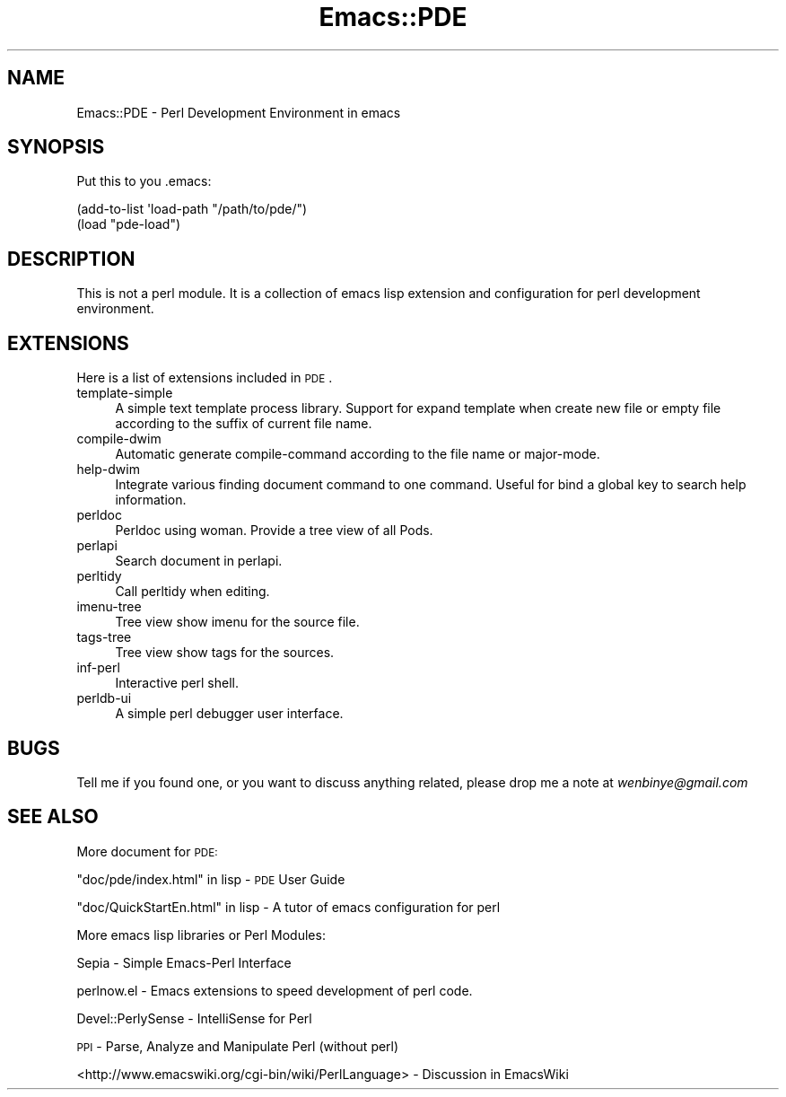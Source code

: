 .\" Automatically generated by Pod::Man 2.22 (Pod::Simple 3.07)
.\"
.\" Standard preamble:
.\" ========================================================================
.de Sp \" Vertical space (when we can't use .PP)
.if t .sp .5v
.if n .sp
..
.de Vb \" Begin verbatim text
.ft CW
.nf
.ne \\$1
..
.de Ve \" End verbatim text
.ft R
.fi
..
.\" Set up some character translations and predefined strings.  \*(-- will
.\" give an unbreakable dash, \*(PI will give pi, \*(L" will give a left
.\" double quote, and \*(R" will give a right double quote.  \*(C+ will
.\" give a nicer C++.  Capital omega is used to do unbreakable dashes and
.\" therefore won't be available.  \*(C` and \*(C' expand to `' in nroff,
.\" nothing in troff, for use with C<>.
.tr \(*W-
.ds C+ C\v'-.1v'\h'-1p'\s-2+\h'-1p'+\s0\v'.1v'\h'-1p'
.ie n \{\
.    ds -- \(*W-
.    ds PI pi
.    if (\n(.H=4u)&(1m=24u) .ds -- \(*W\h'-12u'\(*W\h'-12u'-\" diablo 10 pitch
.    if (\n(.H=4u)&(1m=20u) .ds -- \(*W\h'-12u'\(*W\h'-8u'-\"  diablo 12 pitch
.    ds L" ""
.    ds R" ""
.    ds C` ""
.    ds C' ""
'br\}
.el\{\
.    ds -- \|\(em\|
.    ds PI \(*p
.    ds L" ``
.    ds R" ''
'br\}
.\"
.\" Escape single quotes in literal strings from groff's Unicode transform.
.ie \n(.g .ds Aq \(aq
.el       .ds Aq '
.\"
.\" If the F register is turned on, we'll generate index entries on stderr for
.\" titles (.TH), headers (.SH), subsections (.SS), items (.Ip), and index
.\" entries marked with X<> in POD.  Of course, you'll have to process the
.\" output yourself in some meaningful fashion.
.ie \nF \{\
.    de IX
.    tm Index:\\$1\t\\n%\t"\\$2"
..
.    nr % 0
.    rr F
.\}
.el \{\
.    de IX
..
.\}
.\"
.\" Accent mark definitions (@(#)ms.acc 1.5 88/02/08 SMI; from UCB 4.2).
.\" Fear.  Run.  Save yourself.  No user-serviceable parts.
.    \" fudge factors for nroff and troff
.if n \{\
.    ds #H 0
.    ds #V .8m
.    ds #F .3m
.    ds #[ \f1
.    ds #] \fP
.\}
.if t \{\
.    ds #H ((1u-(\\\\n(.fu%2u))*.13m)
.    ds #V .6m
.    ds #F 0
.    ds #[ \&
.    ds #] \&
.\}
.    \" simple accents for nroff and troff
.if n \{\
.    ds ' \&
.    ds ` \&
.    ds ^ \&
.    ds , \&
.    ds ~ ~
.    ds /
.\}
.if t \{\
.    ds ' \\k:\h'-(\\n(.wu*8/10-\*(#H)'\'\h"|\\n:u"
.    ds ` \\k:\h'-(\\n(.wu*8/10-\*(#H)'\`\h'|\\n:u'
.    ds ^ \\k:\h'-(\\n(.wu*10/11-\*(#H)'^\h'|\\n:u'
.    ds , \\k:\h'-(\\n(.wu*8/10)',\h'|\\n:u'
.    ds ~ \\k:\h'-(\\n(.wu-\*(#H-.1m)'~\h'|\\n:u'
.    ds / \\k:\h'-(\\n(.wu*8/10-\*(#H)'\z\(sl\h'|\\n:u'
.\}
.    \" troff and (daisy-wheel) nroff accents
.ds : \\k:\h'-(\\n(.wu*8/10-\*(#H+.1m+\*(#F)'\v'-\*(#V'\z.\h'.2m+\*(#F'.\h'|\\n:u'\v'\*(#V'
.ds 8 \h'\*(#H'\(*b\h'-\*(#H'
.ds o \\k:\h'-(\\n(.wu+\w'\(de'u-\*(#H)/2u'\v'-.3n'\*(#[\z\(de\v'.3n'\h'|\\n:u'\*(#]
.ds d- \h'\*(#H'\(pd\h'-\w'~'u'\v'-.25m'\f2\(hy\fP\v'.25m'\h'-\*(#H'
.ds D- D\\k:\h'-\w'D'u'\v'-.11m'\z\(hy\v'.11m'\h'|\\n:u'
.ds th \*(#[\v'.3m'\s+1I\s-1\v'-.3m'\h'-(\w'I'u*2/3)'\s-1o\s+1\*(#]
.ds Th \*(#[\s+2I\s-2\h'-\w'I'u*3/5'\v'-.3m'o\v'.3m'\*(#]
.ds ae a\h'-(\w'a'u*4/10)'e
.ds Ae A\h'-(\w'A'u*4/10)'E
.    \" corrections for vroff
.if v .ds ~ \\k:\h'-(\\n(.wu*9/10-\*(#H)'\s-2\u~\d\s+2\h'|\\n:u'
.if v .ds ^ \\k:\h'-(\\n(.wu*10/11-\*(#H)'\v'-.4m'^\v'.4m'\h'|\\n:u'
.    \" for low resolution devices (crt and lpr)
.if \n(.H>23 .if \n(.V>19 \
\{\
.    ds : e
.    ds 8 ss
.    ds o a
.    ds d- d\h'-1'\(ga
.    ds D- D\h'-1'\(hy
.    ds th \o'bp'
.    ds Th \o'LP'
.    ds ae ae
.    ds Ae AE
.\}
.rm #[ #] #H #V #F C
.\" ========================================================================
.\"
.IX Title "Emacs::PDE 3pm"
.TH Emacs::PDE 3pm "2011-01-17" "perl v5.10.1" "User Contributed Perl Documentation"
.\" For nroff, turn off justification.  Always turn off hyphenation; it makes
.\" way too many mistakes in technical documents.
.if n .ad l
.nh
.SH "NAME"
Emacs::PDE \- Perl Development Environment in emacs
.SH "SYNOPSIS"
.IX Header "SYNOPSIS"
Put this to you .emacs:
.PP
.Vb 2
\&     (add\-to\-list \*(Aqload\-path "/path/to/pde/")
\&     (load "pde\-load")
.Ve
.SH "DESCRIPTION"
.IX Header "DESCRIPTION"
This is not a perl module. It is a collection of emacs lisp extension
and configuration for perl development environment.
.SH "EXTENSIONS"
.IX Header "EXTENSIONS"
Here is a list of extensions included in \s-1PDE\s0.
.IP "template-simple" 4
.IX Item "template-simple"
A simple text template process library. Support for expand template
when create new file or empty file according to the suffix of current
file name.
.IP "compile-dwim" 4
.IX Item "compile-dwim"
Automatic generate compile-command according to the file name or
major-mode.
.IP "help-dwim" 4
.IX Item "help-dwim"
Integrate various finding document command to one command. Useful for
bind a global key to search help information.
.IP "perldoc" 4
.IX Item "perldoc"
Perldoc using woman. Provide a tree view of all Pods.
.IP "perlapi" 4
.IX Item "perlapi"
Search document in perlapi.
.IP "perltidy" 4
.IX Item "perltidy"
Call perltidy when editing.
.IP "imenu-tree" 4
.IX Item "imenu-tree"
Tree view show imenu for the source file.
.IP "tags-tree" 4
.IX Item "tags-tree"
Tree view show tags for the sources.
.IP "inf-perl" 4
.IX Item "inf-perl"
Interactive perl shell.
.IP "perldb-ui" 4
.IX Item "perldb-ui"
A simple perl debugger user interface.
.SH "BUGS"
.IX Header "BUGS"
Tell me if you found one, or you want to discuss anything related,
please drop me a note at \fIwenbinye@gmail.com\fR
.SH "SEE ALSO"
.IX Header "SEE ALSO"
More document for \s-1PDE:\s0
.PP
\&\*(L"doc/pde/index.html\*(R" in lisp  \- \s-1PDE\s0 User Guide
.PP
\&\*(L"doc/QuickStartEn.html\*(R" in lisp  \- A tutor of emacs configuration for perl
.PP
More emacs lisp libraries or Perl Modules:
.PP
Sepia  \- Simple Emacs-Perl Interface
.PP
perlnow.el  \- Emacs extensions to speed development of perl code.
.PP
Devel::PerlySense \- IntelliSense for Perl
.PP
\&\s-1PPI\s0 \- Parse, Analyze and Manipulate Perl (without perl)
.PP
<http://www.emacswiki.org/cgi\-bin/wiki/PerlLanguage> \- Discussion in EmacsWiki
